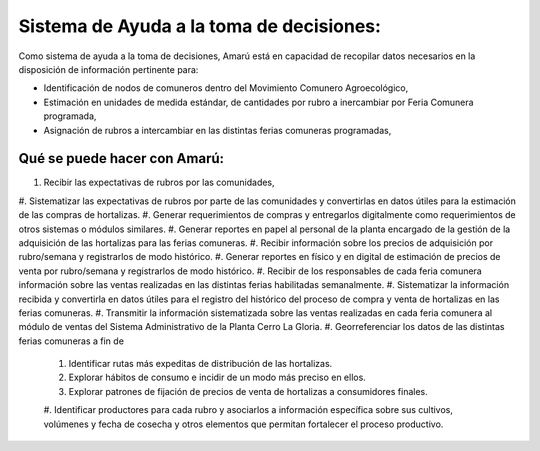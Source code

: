 .. amaru_project documentation master file, created by
   sphinx-quickstart on Sun Feb 17 11:46:20 2013.
   You can adapt this file completely to your liking, but it should at least
   contain the root `toctree` directive.


Sistema de Ayuda a la toma de decisiones:
=========================================

Como sistema de ayuda a la toma de decisiones, Amarú está en capacidad de recopilar datos necesarios en la disposición
de información pertinente para:

* Identificación de nodos de comuneros dentro del Movimiento Comunero Agroecológico,
* Estimación en unidades de medida estándar, de cantidades por rubro a inercambiar por Feria Comunera programada,
* Asignación de rubros a intercambiar en las distintas ferias comuneras programadas,

Qué se puede hacer con Amarú:
-----------------------------

#. Recibir las expectativas de rubros por las comunidades,
#. Sistematizar las expectativas de rubros por parte de las comunidades y convertirlas en datos útiles para la estimación
de las compras de hortalizas.
#. Generar requerimientos de compras y entregarlos digitalmente como requerimientos de otros sistemas o módulos
similares.
#. Generar reportes en papel al personal de la planta encargado de la gestión de la adquisición de las hortalizas para
las ferias comuneras.
#. Recibir información sobre los precios de adquisición por rubro/semana y registrarlos de modo histórico.
#. Generar reportes en físico y en digital de estimación de precios de venta por rubro/semana y registrarlos de modo
histórico.
#. Recibir de los responsables de cada feria comunera información sobre las ventas realizadas en las distintas ferias
habilitadas semanalmente.
#. Sistematizar la información recibida y convertirla en datos útiles para el registro del histórico del proceso de
compra y venta de hortalizas en las ferias comuneras.
#. Transmitir la información sistematizada sobre las ventas realizadas en cada feria comunera al módulo de ventas del
Sistema Administrativo de la Planta Cerro La Gloria.
#. Georreferenciar los datos de las distintas ferias comuneras a fin de
    #. Identificar rutas más expeditas de distribución de las hortalizas.
    #. Explorar hábitos de consumo e incidir de un modo más preciso en ellos.
    #. Explorar patrones de fijación de precios de venta de hortalizas a consumidores finales.
    #. Identificar productores para cada rubro y asociarlos a información específica sobre sus cultivos, volúmenes y
    fecha de cosecha y otros elementos que permitan fortalecer el proceso productivo.

